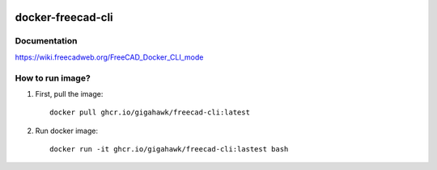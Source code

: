 .. image:: https://github.com/Gigahawk/docker-freecad-cli/actions/workflows/docker-publish.yml/badge.svg
  :target: https://github.com/Gigahawk/docker-freecad-cli/actions

docker-freecad-cli
~~~~~~~~~~~~~~~~~~

Documentation
===================
https://wiki.freecadweb.org/FreeCAD_Docker_CLI_mode

How to run image?
====================

1. First, pull the image::

    docker pull ghcr.io/gigahawk/freecad-cli:latest

2. Run docker image::

    docker run -it ghcr.io/gigahawk/freecad-cli:lastest bash
